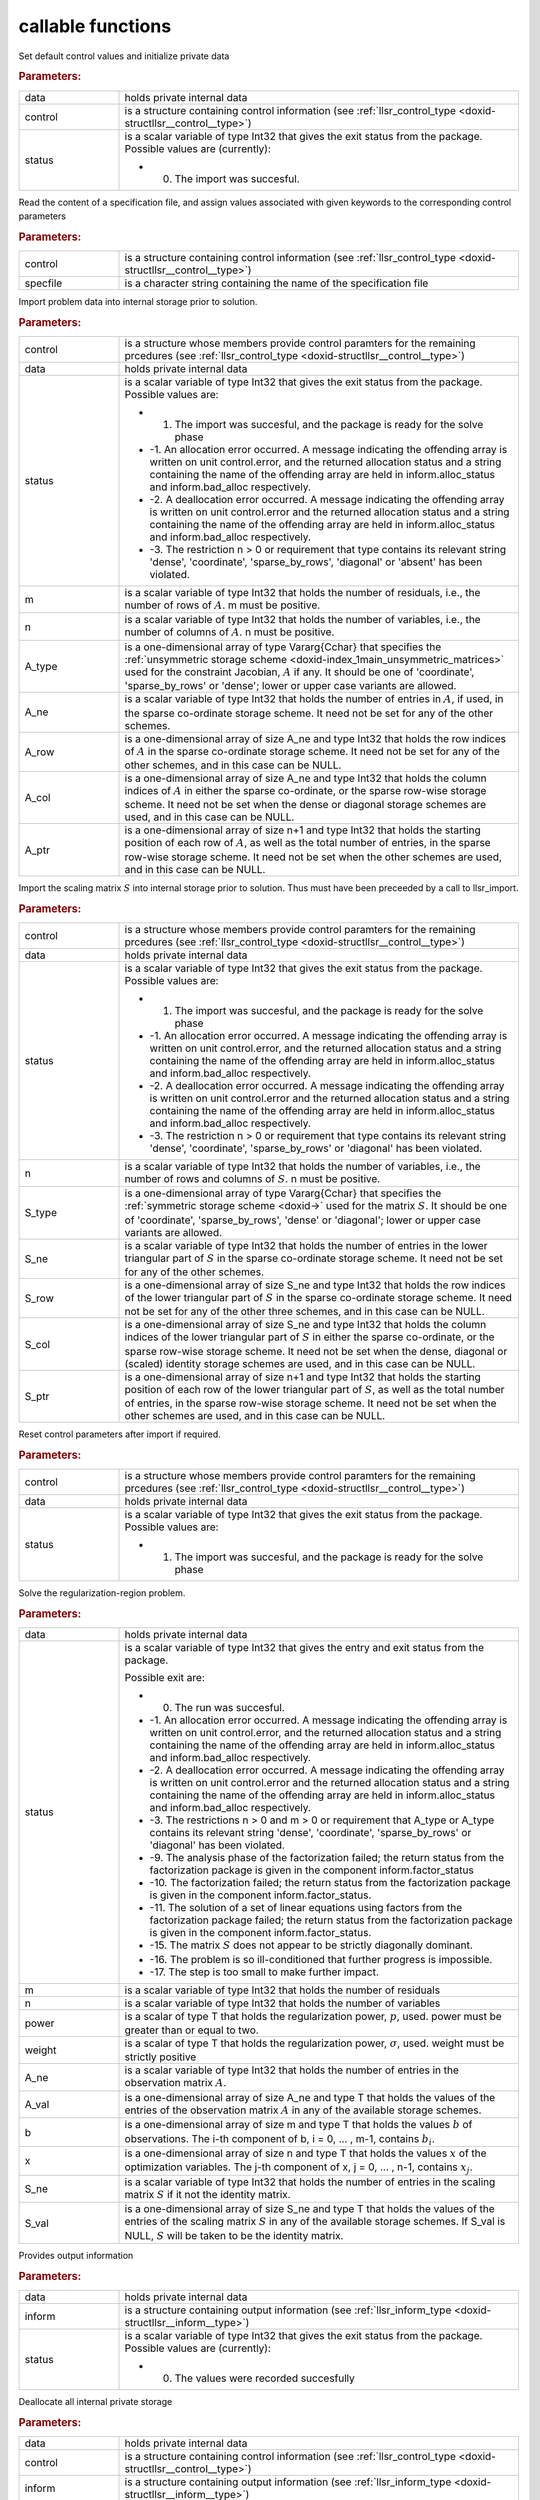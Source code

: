 .. _global:

callable functions
------------------

.. index:: pair: function; llsr_initialize
.. _doxid-galahad__llsr_8h_1a926f9824ab2e2bc71450a4d0b483879d:

.. ref-code-block:: julia
	:class: doxyrest-title-code-block

        function llsr_initialize(data, control, status)

Set default control values and initialize private data



.. rubric:: Parameters:

.. list-table::
	:widths: 20 80

	*
		- data

		- holds private internal data

	*
		- control

		- is a structure containing control information (see :ref:`llsr_control_type <doxid-structllsr__control__type>`)

	*
		- status

		-
		  is a scalar variable of type Int32 that gives the exit status from the package. Possible values are (currently):

		  * 0. The import was succesful.

.. index:: pair: function; llsr_read_specfile
.. _doxid-galahad__llsr_8h_1a01bf988188420284ac4c125fef947efb:

.. ref-code-block:: julia
	:class: doxyrest-title-code-block

        function llsr_read_specfile(control, specfile)

Read the content of a specification file, and assign values associated with given keywords to the corresponding control parameters



.. rubric:: Parameters:

.. list-table::
	:widths: 20 80

	*
		- control

		- is a structure containing control information (see :ref:`llsr_control_type <doxid-structllsr__control__type>`)

	*
		- specfile

		- is a character string containing the name of the specification file

.. index:: pair: function; llsr_import
.. _doxid-galahad__llsr_8h_1ac2dd0bee9270e6295c63a5365186070f:

.. ref-code-block:: julia
	:class: doxyrest-title-code-block

        function llsr_import(control, data, status, m, n, 
                             A_type, A_ne, A_row, A_col, A_ptr)

Import problem data into internal storage prior to solution.



.. rubric:: Parameters:

.. list-table::
	:widths: 20 80

	*
		- control

		- is a structure whose members provide control paramters for the remaining prcedures (see :ref:`llsr_control_type <doxid-structllsr__control__type>`)

	*
		- data

		- holds private internal data

	*
		- status

		-
		  is a scalar variable of type Int32 that gives the exit status from the package. Possible values are:

		  * 1. The import was succesful, and the package is ready for the solve phase

		  * -1. An allocation error occurred. A message indicating the offending array is written on unit control.error, and the returned allocation status and a string containing the name of the offending array are held in inform.alloc_status and inform.bad_alloc respectively.

		  * -2. A deallocation error occurred. A message indicating the offending array is written on unit control.error and the returned allocation status and a string containing the name of the offending array are held in inform.alloc_status and inform.bad_alloc respectively.

		  * -3. The restriction n > 0 or requirement that type contains its relevant string 'dense', 'coordinate', 'sparse_by_rows', 'diagonal' or 'absent' has been violated.

	*
		- m

		- is a scalar variable of type Int32 that holds the number of residuals, i.e., the number of rows of :math:`A`. m must be positive.

	*
		- n

		- is a scalar variable of type Int32 that holds the number of variables, i.e., the number of columns of :math:`A`. n must be positive.

	*
		- A_type

		- is a one-dimensional array of type Vararg{Cchar} that specifies the :ref:`unsymmetric storage scheme <doxid-index_1main_unsymmetric_matrices>` used for the constraint Jacobian, :math:`A` if any. It should be one of 'coordinate', 'sparse_by_rows' or 'dense'; lower or upper case variants are allowed.

	*
		- A_ne

		- is a scalar variable of type Int32 that holds the number of entries in :math:`A`, if used, in the sparse co-ordinate storage scheme. It need not be set for any of the other schemes.

	*
		- A_row

		- is a one-dimensional array of size A_ne and type Int32 that holds the row indices of :math:`A` in the sparse co-ordinate storage scheme. It need not be set for any of the other schemes, and in this case can be NULL.

	*
		- A_col

		- is a one-dimensional array of size A_ne and type Int32 that holds the column indices of :math:`A` in either the sparse co-ordinate, or the sparse row-wise storage scheme. It need not be set when the dense or diagonal storage schemes are used, and in this case can be NULL.

	*
		- A_ptr

		- is a one-dimensional array of size n+1 and type Int32 that holds the starting position of each row of :math:`A`, as well as the total number of entries, in the sparse row-wise storage scheme. It need not be set when the other schemes are used, and in this case can be NULL.

.. index:: pair: function; llsr_import_scaling
.. _doxid-galahad__llsr_8h_1a75f3108d65fc8100776af18f6adf4c2c:

.. ref-code-block:: julia
	:class: doxyrest-title-code-block

        function llsr_import_scaling(control, data, status, n, 
                                     S_type, S_ne, S_row, S_col, S_ptr)

Import the scaling matrix :math:`S` into internal storage prior to solution. Thus must have been preceeded by a call to llsr_import.



.. rubric:: Parameters:

.. list-table::
	:widths: 20 80

	*
		- control

		- is a structure whose members provide control paramters for the remaining prcedures (see :ref:`llsr_control_type <doxid-structllsr__control__type>`)

	*
		- data

		- holds private internal data

	*
		- status

		-
		  is a scalar variable of type Int32 that gives the exit status from the package. Possible values are:

		  * 1. The import was succesful, and the package is ready for the solve phase

		  * -1. An allocation error occurred. A message indicating the offending array is written on unit control.error, and the returned allocation status and a string containing the name of the offending array are held in inform.alloc_status and inform.bad_alloc respectively.

		  * -2. A deallocation error occurred. A message indicating the offending array is written on unit control.error and the returned allocation status and a string containing the name of the offending array are held in inform.alloc_status and inform.bad_alloc respectively.

		  * -3. The restriction n > 0 or requirement that type contains its relevant string 'dense', 'coordinate', 'sparse_by_rows' or 'diagonal' has been violated.

	*
		- n

		- is a scalar variable of type Int32 that holds the number of variables, i.e., the number of rows and columns of :math:`S`. n must be positive.

	*
		- S_type

		- is a one-dimensional array of type Vararg{Cchar} that specifies the :ref:`symmetric storage scheme <doxid->` used for the matrix :math:`S`. It should be one of 'coordinate', 'sparse_by_rows', 'dense' or 'diagonal'; lower or upper case variants are allowed.

	*
		- S_ne

		- is a scalar variable of type Int32 that holds the number of entries in the lower triangular part of :math:`S` in the sparse co-ordinate storage scheme. It need not be set for any of the other schemes.

	*
		- S_row

		- is a one-dimensional array of size S_ne and type Int32 that holds the row indices of the lower triangular part of :math:`S` in the sparse co-ordinate storage scheme. It need not be set for any of the other three schemes, and in this case can be NULL.

	*
		- S_col

		- is a one-dimensional array of size S_ne and type Int32 that holds the column indices of the lower triangular part of :math:`S` in either the sparse co-ordinate, or the sparse row-wise storage scheme. It need not be set when the dense, diagonal or (scaled) identity storage schemes are used, and in this case can be NULL.

	*
		- S_ptr

		- is a one-dimensional array of size n+1 and type Int32 that holds the starting position of each row of the lower triangular part of :math:`S`, as well as the total number of entries, in the sparse row-wise storage scheme. It need not be set when the other schemes are used, and in this case can be NULL.

.. index:: pair: function; llsr_reset_control
.. _doxid-galahad__llsr_8h_1a9a9e3ae8ce66a5b7933b06061208c50c:

.. ref-code-block:: julia
	:class: doxyrest-title-code-block

        function llsr_reset_control(control, data, status)

Reset control parameters after import if required.

.. rubric:: Parameters:

.. list-table::
	:widths: 20 80

	*
		- control

		- is a structure whose members provide control paramters for the remaining prcedures (see :ref:`llsr_control_type <doxid-structllsr__control__type>`)

	*
		- data

		- holds private internal data

	*
		- status

		-
		  is a scalar variable of type Int32 that gives the exit status from the package. Possible values are:

		  * 1. The import was succesful, and the package is ready for the solve phase

.. index:: pair: function; llsr_solve_problem
.. _doxid-galahad__llsr_8h_1aa702f5ffcde083da921921c4e1131d89:

.. ref-code-block:: julia
	:class: doxyrest-title-code-block

        function llsr_solve_problem(data, status, m, n, power, weight, 
                                    A_ne, A_val, b, x, S_ne, S_val)

Solve the regularization-region problem.

.. rubric:: Parameters:

.. list-table::
	:widths: 20 80

	*
		- data

		- holds private internal data

	*
		- status

		-
		  is a scalar variable of type Int32 that gives the entry and exit status from the package.

		  Possible exit are:

		  * 0. The run was succesful.



		  * -1. An allocation error occurred. A message indicating the offending array is written on unit control.error, and the returned allocation status and a string containing the name of the offending array are held in inform.alloc_status and inform.bad_alloc respectively.

		  * -2. A deallocation error occurred. A message indicating the offending array is written on unit control.error and the returned allocation status and a string containing the name of the offending array are held in inform.alloc_status and inform.bad_alloc respectively.

		  * -3. The restrictions n > 0 and m > 0 or requirement that A_type or A_type contains its relevant string 'dense', 'coordinate', 'sparse_by_rows' or 'diagonal' has been violated.

		  * -9. The analysis phase of the factorization failed; the return status from the factorization package is given in the component inform.factor_status

		  * -10. The factorization failed; the return status from the factorization package is given in the component inform.factor_status.

		  * -11. The solution of a set of linear equations using factors from the factorization package failed; the return status from the factorization package is given in the component inform.factor_status.

		  * -15. The matrix :math:`S` does not appear to be strictly diagonally dominant.

		  * -16. The problem is so ill-conditioned that further progress is impossible.

		  * -17. The step is too small to make further impact.

	*
		- m

		- is a scalar variable of type Int32 that holds the number of residuals

	*
		- n

		- is a scalar variable of type Int32 that holds the number of variables

	*
		- power

		- is a scalar of type T that holds the regularization power, :math:`p`, used. power must be greater than or equal to two.

	*
		- weight

		- is a scalar of type T that holds the regularization power, :math:`\sigma`, used. weight must be strictly positive

	*
		- A_ne

		- is a scalar variable of type Int32 that holds the number of entries in the observation matrix :math:`A`.

	*
		- A_val

		- is a one-dimensional array of size A_ne and type T that holds the values of the entries of the observation matrix :math:`A` in any of the available storage schemes.

	*
		- b

		- is a one-dimensional array of size m and type T that holds the values :math:`b` of observations. The i-th component of b, i = 0, ... , m-1, contains :math:`b_i`.

	*
		- x

		- is a one-dimensional array of size n and type T that holds the values :math:`x` of the optimization variables. The j-th component of x, j = 0, ... , n-1, contains :math:`x_j`.

	*
		- S_ne

		- is a scalar variable of type Int32 that holds the number of entries in the scaling matrix :math:`S` if it not the identity matrix.

	*
		- S_val

		- is a one-dimensional array of size S_ne and type T that holds the values of the entries of the scaling matrix :math:`S` in any of the available storage schemes. If S_val is NULL, :math:`S` will be taken to be the identity matrix.

.. index:: pair: function; llsr_information
.. _doxid-galahad__llsr_8h_1a1ba2eb99bc6364f476b85c7f507d43a2:

.. ref-code-block:: julia
	:class: doxyrest-title-code-block

        function llsr_information(data, inform, status)

Provides output information

.. rubric:: Parameters:

.. list-table::
	:widths: 20 80

	*
		- data

		- holds private internal data

	*
		- inform

		- is a structure containing output information (see :ref:`llsr_inform_type <doxid-structllsr__inform__type>`)

	*
		- status

		-
		  is a scalar variable of type Int32 that gives the exit status from the package. Possible values are (currently):

		  * 0. The values were recorded succesfully

.. index:: pair: function; llsr_terminate
.. _doxid-galahad__llsr_8h_1af05d27e76348279a8c9c16298a819609:

.. ref-code-block:: julia
	:class: doxyrest-title-code-block

        function llsr_terminate(data, control, inform)

Deallocate all internal private storage

.. rubric:: Parameters:

.. list-table::
	:widths: 20 80

	*
		- data

		- holds private internal data

	*
		- control

		- is a structure containing control information (see :ref:`llsr_control_type <doxid-structllsr__control__type>`)

	*
		- inform

		- is a structure containing output information (see :ref:`llsr_inform_type <doxid-structllsr__inform__type>`)
